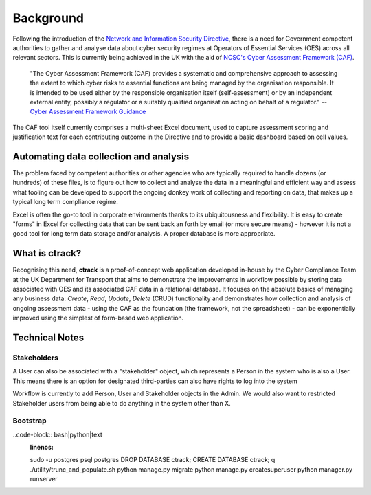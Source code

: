 Background
==========

Following the introduction of the `Network and Information Security Directive <https://ec.europa.eu/digital-single-market/en/network-and-information-security-nis-directive>`_, there is a need for Government competent authorities to gather and analyse data about cyber security regimes at Operators of Essential Services (OES) across all relevant sectors.  This is currently being achieved in the UK with the aid of `NCSC's Cyber Assessment Framework (CAF) <https://www.ncsc.gov.uk/blog-post/the-cyber-assessment-framework-3-0>`_.

    "The Cyber Assessment Framework (CAF) provides a systematic and comprehensive approach to assessing the extent to which cyber risks to  essential functions are being managed by the organisation responsible. It is intended to be used either by the responsible organisation itself (self-assessment) or by an independent external entity, possibly a regulator or a suitably qualified organisation acting on behalf of a regulator."
    -- `Cyber Assessment Framework Guidance <https://www.ncsc.gov.uk/collection/caf/cyber-assessment-framework>`_
    
The CAF tool itself currently comprises a multi-sheet Excel document, used to capture assessment scoring and justification text for each contributing outcome in the Directive and to provide a basic dashboard based on cell values.

Automating data collection and analysis
---------------------------------------

The problem faced by competent authorities or other agencies who are typically required to handle dozens (or hundreds) of these files, is to figure out how to collect and analyse the data in a meaningful and efficient way and assess what tooling can be developed to support the ongoing donkey work of collecting and reporting on data, that makes up a typical long term compliance regime.

Excel is often the go-to tool in corporate environments thanks to its ubiquitousness and flexibility. It is easy to create "forms" in Excel for collecting data that can be sent back an forth by email (or more secure means) - however it is not a good tool for long term data storage and/or analysis. A proper database is more appropriate.

What is ctrack?
---------------

Recognising this need, **ctrack** is a proof-of-concept web application developed in-house by the Cyber Compliance Team at the UK Department for Transport that aims to demonstrate the improvements in workflow possible by storing data associated with OES and its associated CAF data in a relational database. It focuses on the absolute basics of managing any business data: *Create*, *Read*, *Update*, *Delete* (CRUD) functionality and demonstrates how collection and analysis of ongoing assessment data - using the CAF as the foundation (the framework, not the spreadsheet) - can be exponentially improved using the simplest of form-based web application.

Technical Notes
---------------

Stakeholders
############

A User can also be associated with a "stakeholder" object, which represents
a Person in the system who is also a User. This means there is an option for
designated third-parties can also have rights to log into the system

Workflow is currently to add Person, User and Stakeholder objects in the Admin.
We would also want to restricted Stakeholder users from being able to do
anything in the system other than X.

Bootstrap
#########

..code-block:: bash|python|text
    :linenos:
    
    sudo -u postgres psql postgres
    DROP DATABASE ctrack;
    CREATE DATABASE ctrack;
    \q
    ./utility/trunc_and_populate.sh
    python manage.py migrate
    python manage.py createsuperuser
    python manager.py runserver

